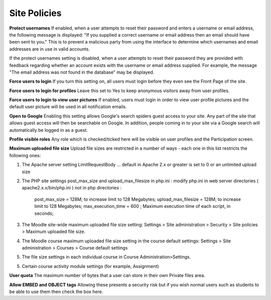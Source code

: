 .. _site_policies:

Site Policies
==============
 
**Protect usernames**
If enabled, when a user attempts to reset their password and enters a username or email address, the following message is displayed: "If you supplied a correct username or email address then an email should have been sent to you." This is to prevent a malicious party from using the interface to determine which usernames and email addresses are in use in valid accounts.

If the protect usernames setting is disabled, when a user attempts to reset their password they are provided with feedback regarding whether an account exists with the username or email address supplied. For example, the message "The email address was not found in the database" may be displayed.

**Force users to login**
If you turn this setting on, all users must login before they even see the Front Page of the site.

**Force users to login for profiles**
Leave this set to Yes to keep anonymous visitors away from user profiles.

**Force users to login to view user pictures**
If enabled, users must login in order to view user profile pictures and the default user picture will be used in all notification emails.

**Open to Google**
Enabling this setting allows Google's search spiders guest access to your site. Any part of the site that allows guest access will then be searchable on Google. In addition, people coming in to your site via a Google search will automatically be logged in as a guest.

**Profile visible roles**
Any role which is checked/ticked here will be visible on user profiles and the Participation screen. 

**Maximum uploaded file size**
Upload file sizes are restricted in a number of ways - each one in this list restricts the following ones:

1. The Apache server setting LimitRequestBody ... default in Apache 2.x or greater is set to 0 or an unlimited upload size

2. The PHP site settings post_max_size and upload_max_filesize in php.ini : modify php.ini in web server directories ( apache2.x.x/bin/php.ini ) not in php directories :
 
      post_max_size = 128M;  to increase limit to 128 Megabytes;
      upload_max_filesize = 128M;  to increase limit to 128 Megabytes;
      max_execution_time = 600 ; Maximum execution time of each script, in seconds;

3. The Moodle site-wide maximum uploaded file size setting: Settings > Site administration > Security > Site policies > Maximum uploaded file size.

4. The Moodle course maximum uploaded file size setting in the course default settings: Settings > Site administration > Courses > Course default settings

5. The file size settings in each individual course in Course Administration>Settings.

5. Certain course activity module settings (for example, Assignment) 

**User quota**
The maximum number of bytes that a user can store in their own Private files area.

**Allow EMBED and OBJECT tags**
Allowing these presents a security risk but if you wish normal users such as students to be able to use them then check the box here. 













